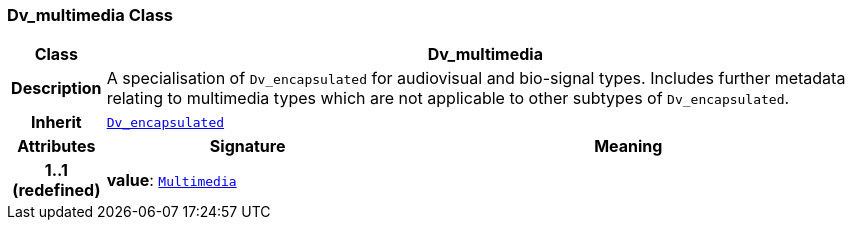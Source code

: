 === Dv_multimedia Class

[cols="^1,3,5"]
|===
h|*Class*
2+^h|*Dv_multimedia*

h|*Description*
2+a|A specialisation of `Dv_encapsulated` for audiovisual and bio-signal types. Includes further metadata relating to multimedia types which are not applicable to other subtypes of `Dv_encapsulated`.

h|*Inherit*
2+|`<<_dv_encapsulated_class,Dv_encapsulated>>`

h|*Attributes*
^h|*Signature*
^h|*Meaning*

h|*1..1 +
(redefined)*
|*value*: `link:/releases/BASE/{base_release}/foundation_types.html#_multimedia_class[Multimedia^]`
a|
|===
